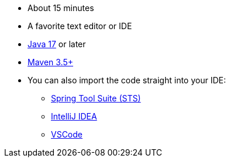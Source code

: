 :linkattrs:

ifndef::java_version[:java_version: 17]

* About 15 minutes
* A favorite text editor or IDE
* https://www.oracle.com/java/technologies/downloads/[Java {java_version}] or later
* https://maven.apache.org/download.cgi[Maven 3.5+]
* You can also import the code straight into your IDE:
** link:/guides/gs/sts[Spring Tool Suite (STS)]
** link:/guides/gs/intellij-idea/[IntelliJ IDEA]
** link:/guides/gs/guides-with-vscode/[VSCode]

